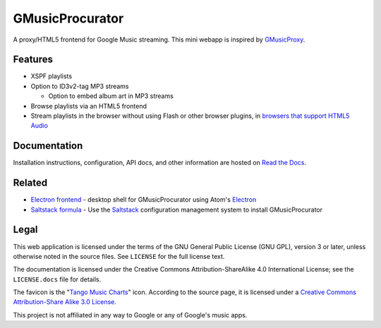 ================
GMusicProcurator
================

.. image:: https://travis-ci.org/malept/gmusicprocurator.svg?branch=master
   :target: https://travis-ci.org/malept/gmusicprocurator
   :alt: [Travis CI]

.. image:: https://codeclimate.com/github/malept/gmusicprocurator/badges/gpa.svg
   :target: https://codeclimate.com/github/malept/gmusicprocurator
   :alt: [CodeClimate]

.. image:: https://readthedocs.org/projects/gmusicprocurator/badge/
   :target: https://gmusicprocurator.readthedocs.org/
   :alt: [Read The Docs]

.. image:: https://img.shields.io/badge/Hu-Board-8165d0.svg?style=flat
   :target: https://huboard.com/malept/gmusicprocurator
   :alt: [HuBoard]

A proxy/HTML5 frontend for Google Music streaming. This mini webapp is
inspired by GMusicProxy_.

.. _GMusicProxy: http://gmusicproxy.net

Features
--------

* XSPF playlists
* Option to ID3v2-tag MP3 streams

  * Option to embed album art in MP3 streams
* Browse playlists via an HTML5 frontend
* Stream playlists in the browser without using Flash or other browser plugins,
  in `browsers that support HTML5 Audio`_

.. _browsers that support HTML5 Audio: http://caniuse.com/audio

Documentation
-------------

Installation instructions, configuration, API docs, and other information are
hosted on `Read the Docs`_.

.. _Read the Docs: https://gmusicprocurator.readthedocs.org/

Related
-------

* `Electron frontend`_ - desktop shell for GMusicProcurator using
  Atom's Electron_
* `Saltstack formula`_ - Use the Saltstack_ configuration management system to
  install GMusicProcurator

.. _Electron frontend: https://github.com/malept/gmusicprocurator-app
.. _Electron: http://electron.atom.io/
.. _Saltstack formula: https://github.com/malept/gmusicprocurator-formula
.. _Saltstack: https://docs.saltstack.com/

Legal
-----

This web application is licensed under the terms of the GNU General Public
License (GNU GPL), version 3 or later, unless otherwise noted in the source
files. See ``LICENSE`` for the full license text.

The documentation is licensed under the Creative Commons
Attribution-ShareAlike 4.0 International License; see the ``LICENSE.docs``
file for details.

The favicon is the "`Tango Music Charts`_" icon. According to the source page,
it is licensed under a `Creative Commons Attribution-Share Alike 3.0 License
<http://creativecommons.org/licenses/by-sa/3.0/>`_.

.. _Tango Music Charts: http://darkobra.deviantart.com/art/Tango-Music-Charts-Icon-121663353

This project is not affiliated in any way to Google or any of Google's
music apps.
